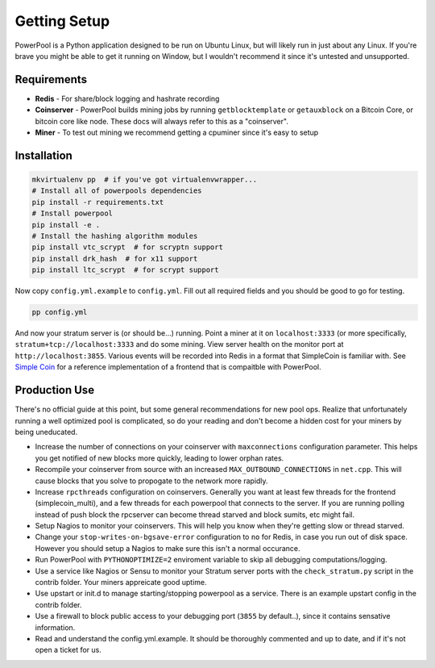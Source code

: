 Getting Setup
=============

PowerPool is a Python application designed to be run on Ubuntu Linux, but will
likely run in just about any Linux. If you're brave you might be able to get it
running on Window, but I wouldn't recommend it since it's untested and
unsupported.

Requirements
------------

* **Redis** - For share/block logging and hashrate recording
* **Coinserver** - PowerPool builds mining jobs by running ``getblocktemplate``
  or ``getauxblock`` on a Bitcoin Core, or bitcoin core like node. These docs
  will always refer to this as a "coinserver".
* **Miner** - To test out mining we recommend getting a cpuminer since it's
  easy to setup

Installation
------------

.. code-block:: bash

    mkvirtualenv pp  # if you've got virtualenvwrapper...
    # Install all of powerpools dependencies
    pip install -r requirements.txt
    # Install powerpool
    pip install -e .
    # Install the hashing algorithm modules
    pip install vtc_scrypt  # for scryptn support
    pip install drk_hash  # for x11 support
    pip install ltc_scrypt  # for scrypt support

Now copy ``config.yml.example`` to ``config.yml``. Fill out all required fields
and you should be good to go for testing. 

.. code-block:: bash

    pp config.yml

And now your stratum server is (or should be...) running. Point a miner at it
on ``localhost:3333`` (or more specifically, ``stratum+tcp://localhost:3333``
and do some mining. View server health on the monitor port at
``http://localhost:3855``. Various events will be recorded into Redis in a
format that SimpleCoin is familiar with. See `Simple Coin
<https://github.com/simplecrypto/simplecoin_multi>`_ for a reference
implementation of a frontend that is compaitble with PowerPool.

Production Use
--------------

There's no official guide at this point, but some general recommendations for
new pool ops. Realize that unfortunately running a well optimized pool is
complicated, so do your reading and don't become a hidden cost for your miners
by being uneducated.

* Increase the number of connections on your coinserver with ``maxconnections``
  configuration parameter. This helps you get notified of new blocks more
  quickly, leading to lower orphan rates.
* Recompile your coinserver from source with an increased
  ``MAX_OUTBOUND_CONNECTIONS`` in ``net.cpp``. This will cause blocks that you
  solve to propogate to the network more rapidly.
* Increase ``rpcthreads`` configuration on coinservers. Generally you want at
  least few threads for the frontend (simplecoin_multi), and a few threads for
  each powerpool that connects to the server. If you are running polling
  instead of push block the rpcserver can become thread starved and block
  sumits, etc might fail.
* Setup Nagios to monitor your coinservers. This will help you know when they're
  getting slow or thread starved.
* Change your ``stop-writes-on-bgsave-error`` configuration to ``no`` for
  Redis, in case you run out of disk space. However you should setup a Nagios
  to make sure this isn't a normal occurance.
* Run PowerPool with ``PYTHONOPTIMIZE=2`` enviroment variable to skip all
  debugging computations/logging.
* Use a service like Nagios or Sensu to monitor your Stratum server ports with
  the ``check_stratum.py`` script in the contrib folder. Your miners appreicate
  good uptime.
* Use upstart or init.d to manage starting/stopping powerpool as a service.
  There is an example upstart config in the contrib folder.
* Use a firewall to block public access to your debugging port (``3855`` by
  default..), since it contains sensative information.
* Read and understand the config.yml.example. It should be thoroughly commented
  and up to date, and if it's not open a ticket for us.
